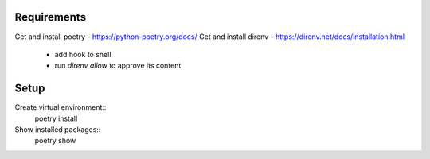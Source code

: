 Requirements
############
Get and install poetry - https://python-poetry.org/docs/
Get and install direnv - https://direnv.net/docs/installation.html
    - add hook to shell
    - run `direnv allow` to approve its content


Setup
#####
Create virtual environment::
    poetry install

Show installed packages::
    poetry show